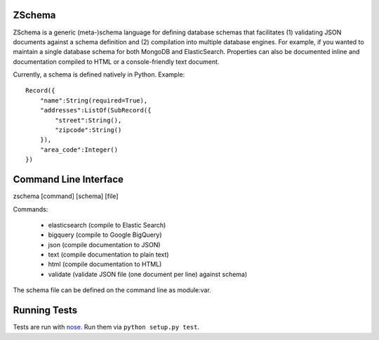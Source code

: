 .. image:: https://secure.travis-ci.org/zmap/zschema.svg?branch=master

ZSchema
=======

ZSchema is a generic (meta-)schema language for defining database schemas
that facilitates (1) validating JSON documents against a schema definition and
(2) compilation into multiple database engines. For example, if you wanted to
maintain a single database schema for both MongoDB and ElasticSearch.
Properties can also be documented inline and documentation compiled to HTML
or a console-friendly text document.

Currently, a schema is defined natively in Python. Example::

    Record({
        "name":String(required=True),
        "addresses":ListOf(SubRecord({
            "street":String(),
            "zipcode":String()
        }),
        "area_code":Integer()
    })


Command Line Interface
======================

zschema [command] [schema] [file]

Commands:

    - elasticsearch (compile to Elastic Search)

    - bigquery (compile to Google BigQuery)

    - json (compile documentation to JSON)

    - text (compile documentation to plain text)

    - html (compile documentation to HTML)

    - validate (validate JSON file (one document per line) against schema)

The schema file can be defined on the command line as module:var.

Running Tests
=============

Tests are run with `nose <http://nose.readthedocs.io/en/latest/>`_. Run them via ``python setup.py test``.
